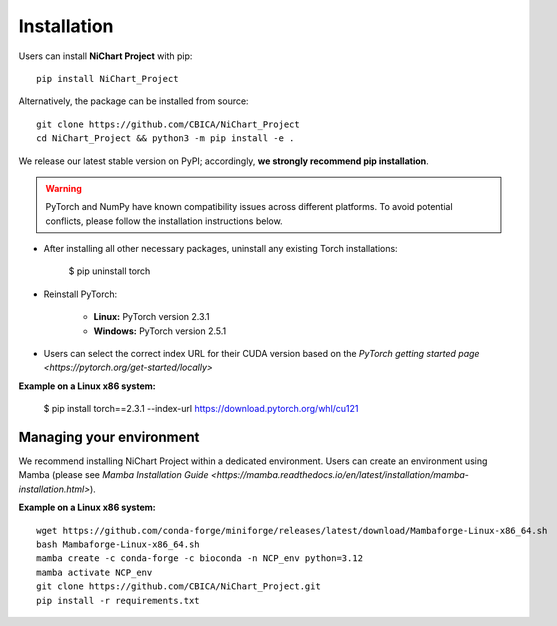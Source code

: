 ############
Installation
############

Users can install **NiChart Project** with pip: ::

    pip install NiChart_Project

Alternatively, the package can be installed from source: ::

    git clone https://github.com/CBICA/NiChart_Project
    cd NiChart_Project && python3 -m pip install -e .

We release our latest stable version on PyPI; accordingly, **we strongly recommend pip installation**.

.. warning::
    PyTorch and NumPy have known compatibility issues across different platforms. To avoid potential conflicts, please follow the installation instructions below.

- After installing all other necessary packages, uninstall any existing Torch installations:   
   
   $ pip uninstall torch

- Reinstall PyTorch:

    - **Linux:** PyTorch version 2.3.1
    - **Windows:** PyTorch version 2.5.1
    
- Users can select the correct index URL for their CUDA version based on the `PyTorch getting started page <https://pytorch.org/get-started/locally>`

**Example on a Linux x86 system:**

    $ pip install torch==2.3.1 --index-url https://download.pytorch.org/whl/cu121

*************************
Managing your environment
*************************

We recommend installing NiChart Project within a dedicated environment. Users can create an environment using Mamba (please see `Mamba Installation Guide <https://mamba.readthedocs.io/en/latest/installation/mamba-installation.html>`).

**Example on a Linux x86 system:** ::

    wget https://github.com/conda-forge/miniforge/releases/latest/download/Mambaforge-Linux-x86_64.sh
    bash Mambaforge-Linux-x86_64.sh
    mamba create -c conda-forge -c bioconda -n NCP_env python=3.12 
    mamba activate NCP_env
    git clone https://github.com/CBICA/NiChart_Project.git
    pip install -r requirements.txt


